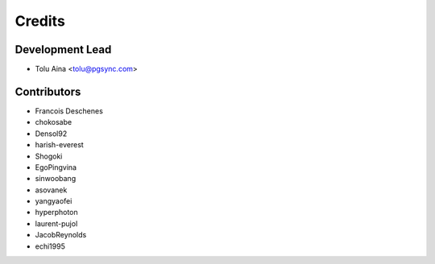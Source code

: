 =======
Credits
=======

Development Lead
----------------

* Tolu Aina <tolu@pgsync.com>

Contributors
------------

- Francois Deschenes
- chokosabe
- Densol92
- harish-everest
- Shogoki
- EgoPingvina
- sinwoobang
- asovanek
- yangyaofei
- hyperphoton
- laurent-pujol
- JacobReynolds
- echi1995
